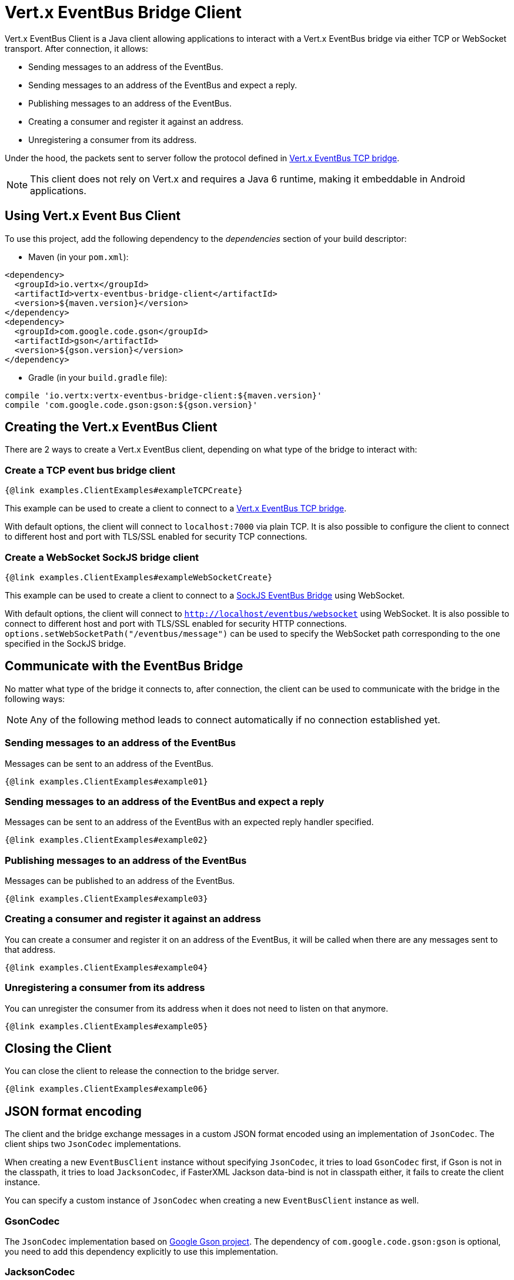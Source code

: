 = Vert.x EventBus Bridge Client

Vert.x EventBus Client is a Java client allowing applications to interact with a Vert.x EventBus bridge
via either TCP or WebSocket transport. After connection, it allows:

* Sending messages to an address of the EventBus.
* Sending messages to an address of the EventBus and expect a reply.
* Publishing messages to an address of the EventBus.
* Creating a consumer and register it against an address.
* Unregistering a consumer from its address.

Under the hood, the packets sent to server follow the protocol defined in link:https://vertx.io/docs/vertx-tcp-eventbus-bridge/java/[Vert.x EventBus TCP bridge].

NOTE: This client does not rely on Vert.x and requires a Java 6 runtime, making it embeddable in Android applications.

== Using Vert.x Event Bus Client

To use this project, add the following dependency to the _dependencies_ section of your build descriptor:

* Maven (in your `pom.xml`):

[source,xml,subs="+attributes"]
----
<dependency>
  <groupId>io.vertx</groupId>
  <artifactId>vertx-eventbus-bridge-client</artifactId>
  <version>${maven.version}</version>
</dependency>
<dependency>
  <groupId>com.google.code.gson</groupId>
  <artifactId>gson</artifactId>
  <version>${gson.version}</version>
</dependency>
----

* Gradle (in your `build.gradle` file):

[source,groovy,subs="+attributes"]
----
compile 'io.vertx:vertx-eventbus-bridge-client:${maven.version}'
compile 'com.google.code.gson:gson:${gson.version}'
----

== Creating the Vert.x EventBus Client

There are 2 ways to create a Vert.x EventBus client, depending on what type of the bridge to interact with:

=== Create a TCP event bus bridge client

```
{@link examples.ClientExamples#exampleTCPCreate}
```

This example can be used to create a client to connect to a link:https://vertx.io/docs/vertx-tcp-eventbus-bridge/java/[Vert.x EventBus TCP bridge].

With default options, the client will connect to `localhost:7000` via plain TCP. It is also possible to configure the client
to connect to different host and port with TLS/SSL enabled for security TCP connections.

=== Create a WebSocket SockJS bridge client

```
{@link examples.ClientExamples#exampleWebSocketCreate}
```
This example can be used to create a client to connect to a link:https://vertx.io/docs/vertx-web/java/#_sockjs_event_bus_bridge[SockJS EventBus Bridge] using WebSocket.

With default options, the client will connect to `http://localhost/eventbus/websocket` using WebSocket. It is also possible
to connect to different host and port with TLS/SSL enabled for security HTTP connections. `options.setWebSocketPath("/eventbus/message")`
can be used to specify the WebSocket path corresponding to the one specified in the SockJS bridge.

== Communicate with the EventBus Bridge

No matter what type of the bridge it connects to, after connection, the client can be used to communicate with the bridge in the following ways:

NOTE: Any of the following method leads to connect automatically if no connection established yet.

=== Sending messages to an address of the EventBus

Messages can be sent to an address of the EventBus.

```
{@link examples.ClientExamples#example01}
```

=== Sending messages to an address of the EventBus and expect a reply

Messages can be sent to an address of the EventBus with an expected reply handler specified.

```
{@link examples.ClientExamples#example02}
```

=== Publishing messages to an address of the EventBus

Messages can be published to an address of the EventBus.

```
{@link examples.ClientExamples#example03}
```

=== Creating a consumer and register it against an address

You can create a consumer and register it on an address of the EventBus, it will be called
when there are any messages sent to that address.

```
{@link examples.ClientExamples#example04}
```

=== Unregistering a consumer from its address

You can unregister the consumer from its address when it does not need to listen on that anymore.

```
{@link examples.ClientExamples#example05}
```

== Closing the Client

You can close the client to release the connection to the bridge server.

```
{@link examples.ClientExamples#example06}
```

== JSON format encoding

The client and the bridge exchange messages in a custom JSON format encoded using an implementation of `JsonCodec`. The
client ships two `JsonCodec` implementations.

When creating a new `EventBusClient` instance without specifying `JsonCodec`, it tries to load `GsonCodec` first, if Gson
is not in the classpath, it tries to load `JacksonCodec`, if FasterXML Jackson data-bind is not in classpath either,
it fails to create the client instance.

You can specify a custom instance of `JsonCodec` when creating a new `EventBusClient` instance as well.

=== GsonCodec

The `JsonCodec` implementation based on link:https://github.com/google/gson[Google Gson project].
The dependency of `com.google.code.gson:gson` is optional, you need to add this dependency explicitly to use this implementation.

=== JacksonCodec

The `JsonCodec` implementation based on link:https://github.com/FasterXML/jackson-databind[FasterXML Jackson databind].
The dependency of `com.fasterxml.jackson.core:jackson-databind` is optional, you need to add this dependency explicitly to use this implementation.


== EventBus Client Options

There are 2 main options in Vert.x EventBus Client.

=== EventBusClientOptions

The `EventBusClientOptions` is used to configure the EventBusClient during creation, it has the following properties:

* `host`: String, the host of the bridge to connect to, defaults to `localhost`.
* `port`: int, the port of the bridge to connect to, defaults to `-1`, which means `7000` for TCP bridge and `80` for WebSocket SockJS bridge.
* `webSocketPath`: String, the path connect the WebSocket client to, defaults to `/eventbus/websocket`. It is used only by the WebSocket EventBus Client.
* `maxWebSocketFrameSize`: int, the maximum WebSocket frame size, defaults to `65536`. It is used only by the WebSocket EventBus Client.
* `ssl`: boolean, indicates if SSL is enabled, defaults to `false`, which means SSL is not enabled.
* `trustStorePath`: String, the path of the trust store. It is used only when `ssl` is true.
* `trustStorePassword`: String, the password of the trust store. It is used only when `ssl` is true.
* `trustStoreType`: String, the trust store type, one of `jks`, `pfx`, `pem`, defaults to `jks`. It is used only when `ssl` is true.
* `verifyHost`: boolean, if hostname verification (for SSL/TLS) is enabled, defaults to `true`. It is used only when `ssl` is true.
* `trustAll`: boolean, if all servers (SSL/TLS) should be trusted, defaults to `false`. It is used only when `ssl` is true.
* `pingInterval`: int, ping interval, in milliseconds, defaults to `5000` ms.
* `autoReconnectInterval`: int, the length of the pause between auto reconnect tries, in milliseconds, defaults to `3000` ms.
* `maxAutoReconnectTries`: int, the maximum number of auto reconnect tries, defaults to `0`, which means no limit.
* `connectTimeout`: int, the connect timeout, in milliseconds, defaults to `60000` ms.
* `idleTimeout`: int, the idle timeout, in milliseconds, defaults to `0` which means no timeout.
* `autoReconnect`: boolean, whether auto reconnects is enabled, even if the client does not try to send a message, defaults to `true`.
* `proxyHost`: String, the proxy host.
* `proxyPort`: int, the proxy port.
* `proxyUsername`: String, the proxy username if the proxy requires authentication.
* `proxyPassword`: String, the proxy password if the proxy requires authentication.
* `proxyType`: ProxyType, one of `ProxyType.HTTP`, `ProxyType.SOCKS4`, `ProxyType.SOCKS5`.

=== DeliveryOptions

`DeliveryOptions` is used when sending messages to the bridge, it has following properties:

* `timeout`: long, the send timeout, in milliseconds, defaults to `30 * 1000` ms. If there is no response received within the timeout the handler will be called with a failure.
* `headers`: Map, the headers sent to the bridge EventBus.


